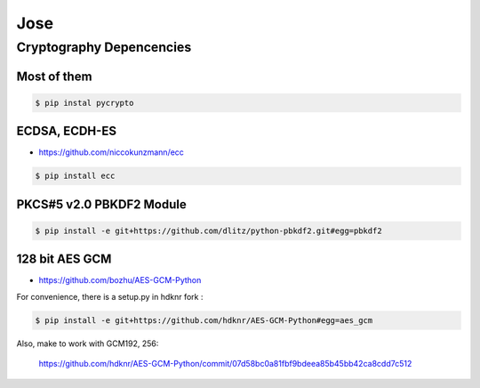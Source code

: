 Jose
====================================

Cryptography Depencencies
------------------------------------

Most of them
^^^^^^^^^^^^^^^^^^^^^^^^^^^^^^^^^^^^

.. code-block:: bash

    $ pip instal pycrypto


ECDSA, ECDH-ES
^^^^^^^^^^^^^^^^^^^^^^^^^^^^^^^^^^^^

- https://github.com/niccokunzmann/ecc

.. code-block:: bash

    $ pip install ecc

PKCS#5 v2.0 PBKDF2 Module
^^^^^^^^^^^^^^^^^^^^^^^^^^^^^^^^^^^^

.. code-block:: bash

    $ pip install -e git+https://github.com/dlitz/python-pbkdf2.git#egg=pbkdf2

128 bit AES GCM
^^^^^^^^^^^^^^^^^^^^^^^^^^^^^^^^^^^

- https://github.com/bozhu/AES-GCM-Python

For convenience, there is a setup.py in hdknr fork :

.. code-block:: bash

    $ pip install -e git+https://github.com/hdknr/AES-GCM-Python#egg=aes_gcm

Also, make to work with GCM192, 256:

    https://github.com/hdknr/AES-GCM-Python/commit/07d58bc0a81fbf9bdeea85b45bb42ca8cdd7c512

